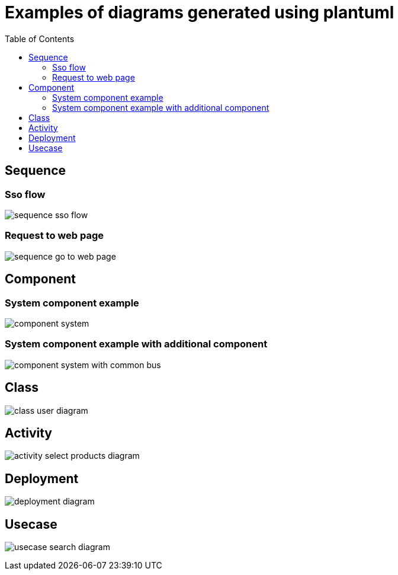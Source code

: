 # Examples of diagrams generated using plantuml
:toc:

## Sequence

### Sso flow
image:sequence-diagram/sequence-sso-flow.png[]

### Request to web page
image:sequence-diagram/sequence-go_to_web_page.png[]

## Component

### System component example
image:component-diagram/component-system.png[]

### System component example with additional component
image:component-diagram/component-system-with-common-bus.png[]

## Class
image:class-diagram/class-user-diagram.png[]

## Activity
image:activity-diagram/activity-select-products-diagram.png[]

## Deployment
image:deployment-diagram/deployment-diagram.png[]

## Usecase
image:usecase-diagram/usecase-search-diagram.png[]